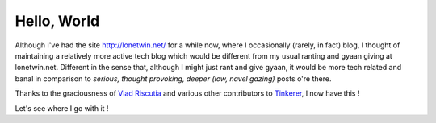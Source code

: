 Hello, World
============

Although I've had the site http://lonetwin.net/ for a while now, where I
occasionally (rarely, in fact) blog, I thought of maintaining a relatively more
active tech blog which would be different from my usual ranting and gyaan giving
at lonetwin.net. Different in the sense that, although I might just rant and
give gyaan, it would be more tech related and banal in comparison to *serious,
thought provoking, deeper (iow, navel gazing)* posts o're there.

Thanks to the graciousness of `Vlad Riscutia`_ and various other contributors
to `Tinkerer`_, I now have this !

Let's see where I go with it !


.. author:: default
.. categories:: none
.. tags:: none
.. comments::

.. _Vlad Riscutia: https://github.com/vladris
.. _Tinkerer: http://tinkerer.me/
